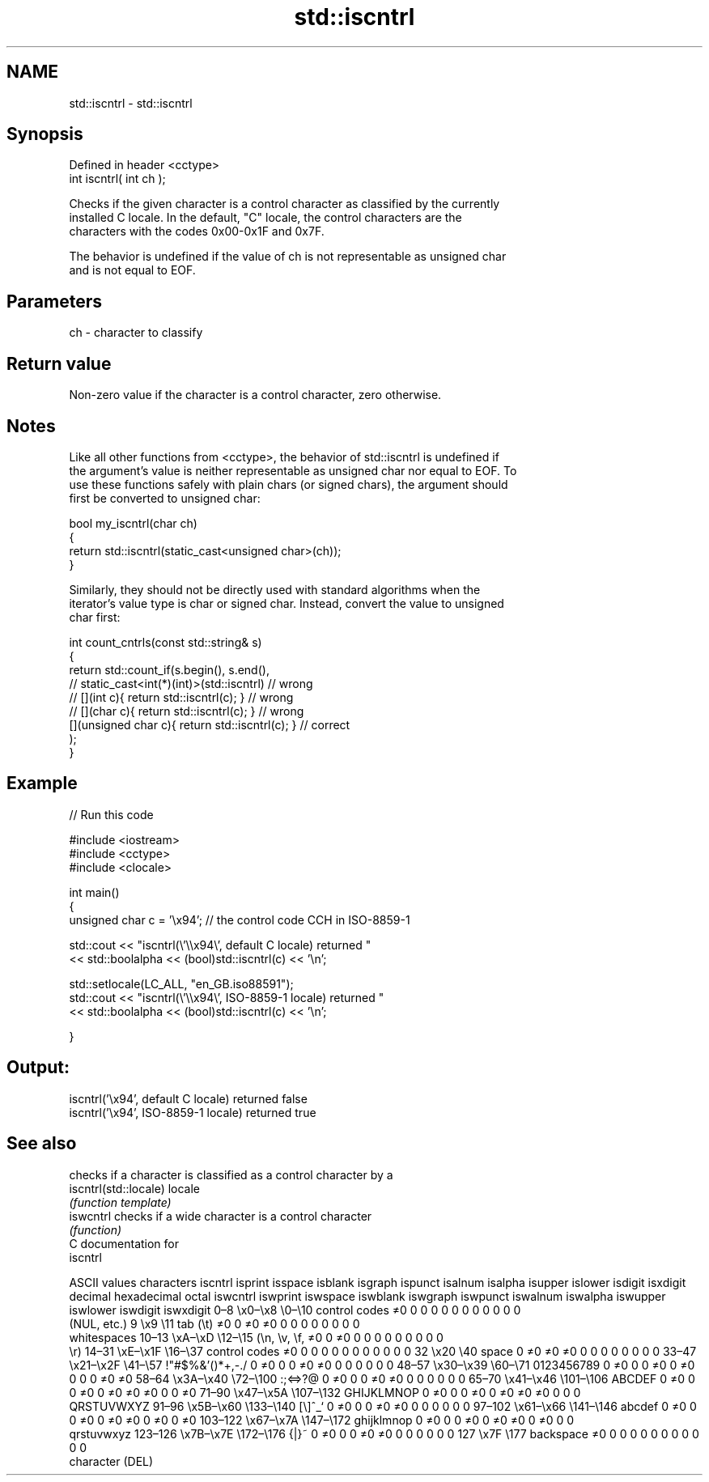 .TH std::iscntrl 3 "2018.03.28" "http://cppreference.com" "C++ Standard Libary"
.SH NAME
std::iscntrl \- std::iscntrl

.SH Synopsis
   Defined in header <cctype>
   int iscntrl( int ch );

   Checks if the given character is a control character as classified by the currently
   installed C locale. In the default, "C" locale, the control characters are the
   characters with the codes 0x00-0x1F and 0x7F.

   The behavior is undefined if the value of ch is not representable as unsigned char
   and is not equal to EOF.

.SH Parameters

   ch - character to classify

.SH Return value

   Non-zero value if the character is a control character, zero otherwise.

.SH Notes

   Like all other functions from <cctype>, the behavior of std::iscntrl is undefined if
   the argument's value is neither representable as unsigned char nor equal to EOF. To
   use these functions safely with plain chars (or signed chars), the argument should
   first be converted to unsigned char:

 bool my_iscntrl(char ch)
 {
     return std::iscntrl(static_cast<unsigned char>(ch));
 }

   Similarly, they should not be directly used with standard algorithms when the
   iterator's value type is char or signed char. Instead, convert the value to unsigned
   char first:

 int count_cntrls(const std::string& s)
 {
     return std::count_if(s.begin(), s.end(),
                       // static_cast<int(*)(int)>(std::iscntrl)         // wrong
                       // [](int c){ return std::iscntrl(c); }           // wrong
                       // [](char c){ return std::iscntrl(c); }          // wrong
                          [](unsigned char c){ return std::iscntrl(c); } // correct
                         );
 }

.SH Example

   
// Run this code

 #include <iostream>
 #include <cctype>
 #include <clocale>
  
 int main()
 {
     unsigned char c = '\\x94'; // the control code CCH in ISO-8859-1
  
     std::cout << "iscntrl(\\'\\\\x94\\', default C locale) returned "
                << std::boolalpha << (bool)std::iscntrl(c) << '\\n';
  
     std::setlocale(LC_ALL, "en_GB.iso88591");
     std::cout << "iscntrl(\\'\\\\x94\\', ISO-8859-1 locale) returned "
               << std::boolalpha << (bool)std::iscntrl(c) << '\\n';
  
 }

.SH Output:

 iscntrl('\\x94', default C locale) returned false
 iscntrl('\\x94', ISO-8859-1 locale) returned true

.SH See also

                        checks if a character is classified as a control character by a
   iscntrl(std::locale) locale
                        \fI(function template)\fP 
   iswcntrl             checks if a wide character is a control character
                        \fI(function)\fP 
   C documentation for
   iscntrl

        ASCII values            characters    iscntrl  isprint  isspace  isblank  isgraph  ispunct  isalnum  isalpha  isupper  islower  isdigit  isxdigit
decimal hexadecimal   octal                   iswcntrl iswprint iswspace iswblank iswgraph iswpunct iswalnum iswalpha iswupper iswlower iswdigit iswxdigit
0–8     \\x0–\\x8     \\0–\\10    control codes   ≠0       0        0        0        0        0        0        0        0        0        0        0
                              (NUL, etc.)
9       \\x9         \\11       tab (\\t)        ≠0       0        ≠0       ≠0       0        0        0        0        0        0        0        0
                              whitespaces
10–13   \\xA–\\xD     \\12–\\15   (\\n, \\v, \\f,    ≠0       0        ≠0       0        0        0        0        0        0        0        0        0
                              \\r)
14–31   \\xE–\\x1F    \\16–\\37   control codes   ≠0       0        0        0        0        0        0        0        0        0        0        0
32      \\x20        \\40       space           0        ≠0       ≠0       ≠0       0        0        0        0        0        0        0        0
33–47   \\x21–\\x2F   \\41–\\57   !"#$%&'()*+,-./ 0        ≠0       0        0        ≠0       ≠0       0        0        0        0        0        0
48–57   \\x30–\\x39   \\60–\\71   0123456789      0        ≠0       0        0        ≠0       0        ≠0       0        0        0        ≠0       ≠0
58–64   \\x3A–\\x40   \\72–\\100  :;<=>?@         0        ≠0       0        0        ≠0       ≠0       0        0        0        0        0        0
65–70   \\x41–\\x46   \\101–\\106 ABCDEF          0        ≠0       0        0        ≠0       0        ≠0       ≠0       ≠0       0        0        ≠0
71–90   \\x47–\\x5A   \\107–\\132 GHIJKLMNOP      0        ≠0       0        0        ≠0       0        ≠0       ≠0       ≠0       0        0        0
                              QRSTUVWXYZ
91–96   \\x5B–\\x60   \\133–\\140 [\\]^_`          0        ≠0       0        0        ≠0       ≠0       0        0        0        0        0        0
97–102  \\x61–\\x66   \\141–\\146 abcdef          0        ≠0       0        0        ≠0       0        ≠0       ≠0       0        ≠0       0        ≠0
103–122 \\x67–\\x7A   \\147–\\172 ghijklmnop      0        ≠0       0        0        ≠0       0        ≠0       ≠0       0        ≠0       0        0
                              qrstuvwxyz
123–126 \\x7B–\\x7E   \\172–\\176 {|}~            0        ≠0       0        0        ≠0       ≠0       0        0        0        0        0        0
127     \\x7F        \\177      backspace       ≠0       0        0        0        0        0        0        0        0        0        0        0
                              character (DEL)
